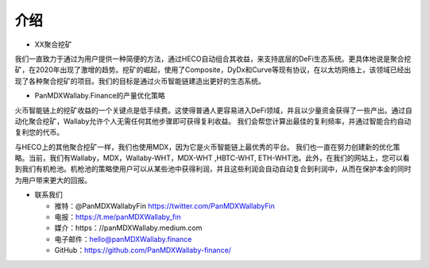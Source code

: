 介绍
============

- XX聚合挖矿

我们一直致力于通过为用户提供一种简便的方法，通过HECO自动组合其收益，来支持底层的DeFi生态系统。更具体地说是聚合挖矿，在2020年出现了激增的趋势。挖矿的崛起，使用了Composite，DyDx和Curve等现有协议，在以太坊网络上，该领域已经出现了各种聚合挖矿的项目。我们的目标是通过火币智能链建造出更好的生态系统。

- PanMDXWallaby.Finance的产量优化策略

火币智能链上的挖矿收益的一个关键点是低手续费。这使得普通人更容易进入DeFi领域，并且以少量资金获得了一些产出。通过自动化聚合挖矿，Wallaby允许个人无需任何其他步骤即可获得复利收益。 我们会帮您计算出最佳的复利频率，并通过智能合约自动复利您的代币。

与HECO上的其他聚合挖矿一样，我们也使用MDX，因为它是火币智能链上最优秀的平台。 我们也一直在努力创建新的优化策略。当前，我们有Wallaby，MDX，Wallaby-WHT，MDX-WHT ,HBTC-WHT, ETH-WHT池。此外，在我们的网站上，您可以看到我们有机枪池。机枪池的策略使用户可以从某些池中获得利润，并且这些利润会自动自动复合到利润中，从而在保护本金的同时为用户带来更大的回报。

- 联系我们

  - 推特：@PanMDXWallabyFin https://twitter.com/PanMDXWallabyFin

  - 电报：https://t.me/panMDXWallaby_fin

  - 媒介：https：//panMDXWallaby.medium.com
 
  - 电子邮件：hello@panMDXWallaby.finance

  - GitHub：https://github.com/PanMDXWallaby-finance/
